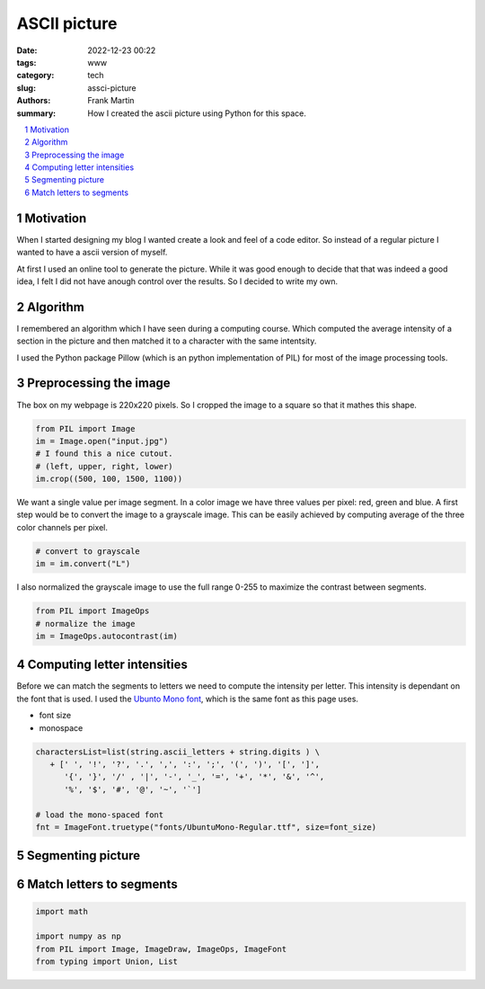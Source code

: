 ASCII picture
=============

:date: 2022-12-23 00:22
:tags: www
:category: tech
:slug: assci-picture
:authors: Frank Martin
:summary: How I created the ascii picture using Python for this space.



.. sectnum::

.. contents::
   :depth: 2
   :local:


Motivation
----------

When I started designing my blog I wanted create a look and feel of a
code editor. So instead of a regular picture I wanted to have a ascii
version of myself.

At first I used an online tool to generate the picture. While it was
good enough to decide that that was indeed a good idea, I felt I did
not have anough control over the results. So I decided to write my own.

Algorithm
---------
I remembered an algorithm which I have seen during a computing course.
Which computed the average intensity of a section in the picture and
then matched it to a character with the same intentsity.

I used the Python package Pillow (which is an python implementation of
PIL) for most of the image processing tools.

Preprocessing the image
-----------------------
The box on my webpage is 220x220 pixels. So I cropped the image to a
square so that it mathes this shape.

.. code-block:: python

   from PIL import Image
   im = Image.open("input.jpg")
   # I found this a nice cutout.
   # (left, upper, right, lower)
   im.crop((500, 100, 1500, 1100))

We want a single value per image segment. In a color image we have three
values per pixel: red, green and blue. A first step would be to convert
the image to a grayscale image. This can be easily achieved by computing
average of the three color channels per pixel.

.. code-block:: python

   # convert to grayscale
   im = im.convert("L")

I also normalized the grayscale image to use the full range 0-255 to
maximize the contrast between segments.

.. code-block:: python

   from PIL import ImageOps
   # normalize the image
   im = ImageOps.autocontrast(im)


Computing letter intensities
----------------------------
Before we can match the segments to letters we need to compute the
intensity per letter. This intensity is dependant on the font that is
used. I used the `Ubunto Mono font <https://fonts.google.com/specimen/Ubuntu+Mono>`_,
which is the same font as this page uses.

- font size
- monospace

.. code-block:: python

   charactersList=list(string.ascii_letters + string.digits ) \
      + [' ', '!', '?', '.', ',', ':', ';', '(', ')', '[', ']',
         '{', '}', '/' , '|', '-', '_', '=', '+', '*', '&', '^',
         '%', '$', '#', '@', '~', '`']

   # load the mono-spaced font
   fnt = ImageFont.truetype("fonts/UbuntuMono-Regular.ttf", size=font_size)

Segmenting picture
------------------

Match letters to segments
-------------------------

.. code-block:: python

      import math

      import numpy as np
      from PIL import Image, ImageDraw, ImageOps, ImageFont
      from typing import Union, List


.. We want to tell how we setup the project and what we want to do.

.. .. code-block:: python

   from pelican import create_my_website

   create_my_website(auto_content=True)

.. Wow, that was easy.. Ok that was a lie. But let's document here how this
   site evolved using `Pelican <http://pelicam.com>`_.

.. Initial page
.. ------------
.. I downloaded Pelican and their theme suite, wrote a single article,
.. created a personal github pages project, connected my DNS.. and pushed
.. the project using :code:`make github`

.. .. figure:: {filename}/images/initial-page.png
..    :alt: very first look at the pelican generated website with monospace
..          theme
..    :width: 100%

.. One thing annoyed me already about this theme. It does not cover all rst
.. items. For example it does not have styling for inline code-blocks..